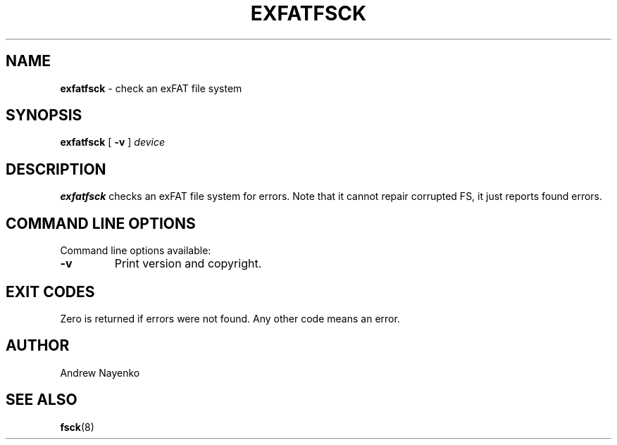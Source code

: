 .\" Copyright (C) 2011  Andrew Nayenko
.\"
.TH EXFATFSCK 8 "February 2011"
.SH NAME
.B exfatfsck
\- check an exFAT file system
.SH SYNOPSIS
.B exfatfsck
[
.B \-v
]
.I device

.SH DESCRIPTION
.B exfatfsck
checks an exFAT file system for errors. Note that it cannot repair corrupted
FS, it just reports found errors.

.SH COMMAND LINE OPTIONS
Command line options available:
.TP
.BI \-v
Print version and copyright.

.SH EXIT CODES
Zero is returned if errors were not found. Any other code means an error.

.SH AUTHOR
Andrew Nayenko

.SH SEE ALSO
.BR fsck (8)

